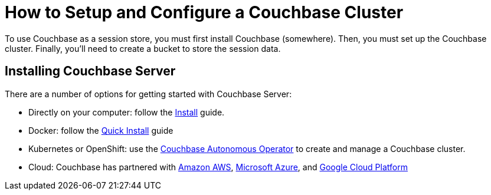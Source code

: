 ++++
<link rel="canonical" href="http://docs.couchbase.com/tutorials/session-storage-tutorial/install.html" />
++++

= How to Setup and Configure a Couchbase Cluster

To use Couchbase as a session store, you must first install Couchbase (somewhere). Then, you must set up the Couchbase cluster. Finally, you'll need to create a bucket to store the session data.

== Installing Couchbase Server

There are a number of options for getting started with Couchbase Server:

* Directly on your computer: follow the link:https://docs.couchbase.com/server/6.0/install/install-intro.html[Install] guide.
* Docker: follow the link:https://docs.couchbase.com/server/6.0/getting-started/do-a-quick-install.html[Quick Install] guide
* Kubernetes or OpenShift: use the link:https://docs.couchbase.com/operator/1.0/install-kubernetes.html[Couchbase Autonomous Operator] to create and manage a Couchbase cluster.
* Cloud: Couchbase has partnered with link:https://www.couchbase.com/partners/amazon[Amazon AWS], link:https://www.couchbase.com/partners/microsoft[Microsoft Azure], and link:https://www.couchbase.com/partners/google[Google Cloud Platform]